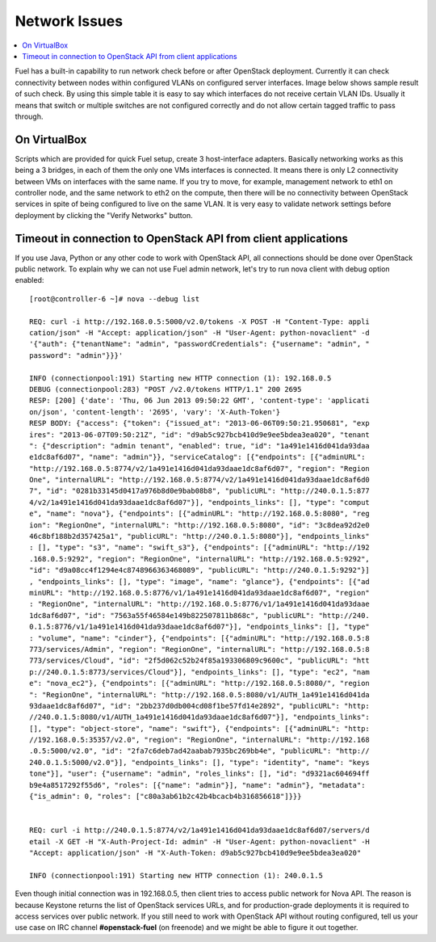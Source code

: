 Network Issues
==============

.. contents:: :local:

Fuel has a built-in capability to run network check before or after OpenStack 
deployment. Currently it can check connectivity between nodes within 
configured VLANs on configured server interfaces. Image below shows sample 
result of such check. By using this simple table it is easy to say which 
interfaces do not receive certain VLAN IDs. Usually it means that switch or 
multiple switches are not configured correctly and do not allow certain 
tagged traffic to pass through.

.. fancybox:: /_images/net_verify_failure.png
    :width: 600px
    :height: 200px

On VirtualBox
-------------

Scripts which are provided for quick Fuel setup, create 3 host-interface 
adapters. Basically networking works as this being a 3 bridges, in each of 
them the only one VMs interfaces is connected. It means there is only L2 
connectivity between VMs on interfaces with the same name. If you try to 
move, for example, management network to eth1 on controller node, and the 
same network to eth2 on the compute, then there will be no connectivity 
between OpenStack services in spite of being configured to live on the same 
VLAN. It is very easy to validate network settings before deployment by 
clicking the "Verify Networks" button.

Timeout in connection to OpenStack API from client applications
---------------------------------------------------------------

If you use Java, Python or any other code to work with OpenStack API, all 
connections should be done over OpenStack public network. To explain why we 
can not use Fuel admin network, let's try to run nova client with debug 
option enabled::

  [root@controller-6 ~]# nova --debug list

  REQ: curl -i http://192.168.0.5:5000/v2.0/tokens -X POST -H "Content-Type: appli
  cation/json" -H "Accept: application/json" -H "User-Agent: python-novaclient" -d
  '{"auth": {"tenantName": "admin", "passwordCredentials": {"username": "admin", "
  password": "admin"}}}'

  INFO (connectionpool:191) Starting new HTTP connection (1): 192.168.0.5
  DEBUG (connectionpool:283) "POST /v2.0/tokens HTTP/1.1" 200 2695
  RESP: [200] {'date': 'Thu, 06 Jun 2013 09:50:22 GMT', 'content-type': 'applicati
  on/json', 'content-length': '2695', 'vary': 'X-Auth-Token'}
  RESP BODY: {"access": {"token": {"issued_at": "2013-06-06T09:50:21.950681", "exp
  ires": "2013-06-07T09:50:21Z", "id": "d9ab5c927bcb410d9e9ee5bdea3ea020", "tenant
  ": {"description": "admin tenant", "enabled": true, "id": "1a491e1416d041da93daa
  e1dc8af6d07", "name": "admin"}}, "serviceCatalog": [{"endpoints": [{"adminURL": 
  "http://192.168.0.5:8774/v2/1a491e1416d041da93daae1dc8af6d07", "region": "Region
  One", "internalURL": "http://192.168.0.5:8774/v2/1a491e1416d041da93daae1dc8af6d0
  7", "id": "0281b33145d0417a976b8d0e9bab08b8", "publicURL": "http://240.0.1.5:877
  4/v2/1a491e1416d041da93daae1dc8af6d07"}], "endpoints_links": [], "type": "comput
  e", "name": "nova"}, {"endpoints": [{"adminURL": "http://192.168.0.5:8080", "reg
  ion": "RegionOne", "internalURL": "http://192.168.0.5:8080", "id": "3c8dea92d2e0
  46c8bf188b2d357425a1", "publicURL": "http://240.0.1.5:8080"}], "endpoints_links"
  : [], "type": "s3", "name": "swift_s3"}, {"endpoints": [{"adminURL": "http://192
  .168.0.5:9292", "region": "RegionOne", "internalURL": "http://192.168.0.5:9292",
  "id": "d9a08cc4f1294e4c8748966363468089", "publicURL": "http://240.0.1.5:9292"}]
  , "endpoints_links": [], "type": "image", "name": "glance"}, {"endpoints": [{"ad
  minURL": "http://192.168.0.5:8776/v1/1a491e1416d041da93daae1dc8af6d07", "region"
  : "RegionOne", "internalURL": "http://192.168.0.5:8776/v1/1a491e1416d041da93daae
  1dc8af6d07", "id": "7563a55f46584e149b822507811b868c", "publicURL": "http://240.
  0.1.5:8776/v1/1a491e1416d041da93daae1dc8af6d07"}], "endpoints_links": [], "type"
  : "volume", "name": "cinder"}, {"endpoints": [{"adminURL": "http://192.168.0.5:8
  773/services/Admin", "region": "RegionOne", "internalURL": "http://192.168.0.5:8
  773/services/Cloud", "id": "2f5d062c52b24f85a193306809c9600c", "publicURL": "htt
  p://240.0.1.5:8773/services/Cloud"}], "endpoints_links": [], "type": "ec2", "nam
  e": "nova_ec2"}, {"endpoints": [{"adminURL": "http://192.168.0.5:8080/", "region
  ": "RegionOne", "internalURL": "http://192.168.0.5:8080/v1/AUTH_1a491e1416d041da
  93daae1dc8af6d07", "id": "2bb237d0db004cd08f1be57fd14e2892", "publicURL": "http:
  //240.0.1.5:8080/v1/AUTH_1a491e1416d041da93daae1dc8af6d07"}], "endpoints_links":
  [], "type": "object-store", "name": "swift"}, {"endpoints": [{"adminURL": "http:
  //192.168.0.5:35357/v2.0", "region": "RegionOne", "internalURL": "http://192.168
  .0.5:5000/v2.0", "id": "2fa7c6deb7ad42aabab7935bc269bb4e", "publicURL": "http://
  240.0.1.5:5000/v2.0"}], "endpoints_links": [], "type": "identity", "name": "keys
  tone"}], "user": {"username": "admin", "roles_links": [], "id": "d9321ac604694ff
  b9e4a8517292f55d6", "roles": [{"name": "admin"}], "name": "admin"}, "metadata": 
  {"is_admin": 0, "roles": ["c80a3ab61b2c42b4bcacb4b316856618"]}}}


  REQ: curl -i http://240.0.1.5:8774/v2/1a491e1416d041da93daae1dc8af6d07/servers/d
  etail -X GET -H "X-Auth-Project-Id: admin" -H "User-Agent: python-novaclient" -H
  "Accept: application/json" -H "X-Auth-Token: d9ab5c927bcb410d9e9ee5bdea3ea020"

  INFO (connectionpool:191) Starting new HTTP connection (1): 240.0.1.5

Even though initial connection was in 192.168.0.5, then client tries to 
access public network for Nova API. The reason is because Keystone returns 
the list of OpenStack services URLs, and for production-grade deployments it 
is required to access services over public network. If you still need to 
work with OpenStack API without routing configured, tell us your use case on 
IRC channel **#openstack-fuel** (on freenode) and we might be able to figure 
it out together.
